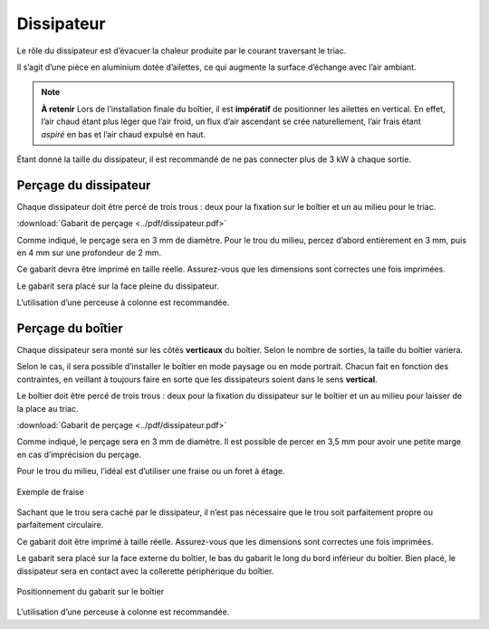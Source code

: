 Dissipateur
-----------

Le rôle du dissipateur est d’évacuer la chaleur produite par le courant traversant le triac.

Il s’agit d’une pièce en aluminium dotée d’ailettes, ce qui augmente la surface d’échange avec l’air ambiant.

.. note::
   **À retenir**
   Lors de l’installation finale du boîtier, il est **impératif** de positionner les ailettes en vertical. En effet, l’air chaud étant plus léger que l’air froid, un flux d’air ascendant se crée naturellement, l’air frais étant *aspiré* en bas et l’air chaud expulsé en haut.

Étant donné la taille du dissipateur, il est recommandé de ne pas connecter plus de 3 kW à chaque sortie.

.. _percage-du-dissipateur:

Perçage du dissipateur
~~~~~~~~~~~~~~~~~~~~~~

Chaque dissipateur doit être percé de trois trous : deux pour la fixation sur le boîtier et un au milieu pour le triac.

.. drawio-figure:: ../drawio/dissipateur.drawio
   :alt: Gabarit de perçage
   :align: center
   :page-index: 0
   
   Gabarit de perçage

:download:`Gabarit de perçage <../pdf/dissipateur.pdf>`

Comme indiqué, le perçage sera en 3 mm de diamètre. Pour le trou du milieu, percez d’abord entièrement en 3 mm, puis en 4 mm sur une profondeur de 2 mm.

Ce gabarit devra être imprimé en taille réelle.
Assurez-vous que les dimensions sont correctes une fois imprimées.

Le gabarit sera placé sur la face pleine du dissipateur.

L’utilisation d’une perceuse à colonne est recommandée.

.. _percage-du-boitier:

Perçage du boîtier
~~~~~~~~~~~~~~~~~~

Chaque dissipateur sera monté sur les côtés **verticaux** du boîtier. Selon le nombre de sorties, la taille du boîtier variera.

Selon le cas, il sera possible d’installer le boîtier en mode paysage ou en mode portrait. Chacun fait en fonction des contraintes, en veillant à toujours faire en sorte que les dissipateurs soient dans le sens **vertical**.

Le boîtier doit être percé de trois trous : deux pour la fixation du dissipateur sur le boîtier et un au milieu pour laisser de la place au triac.

.. drawio-figure:: ../drawio/dissipateur.drawio
   :alt: Gabarit de perçage du boîtier
   :align: center
   :page-index: 1
   
   Gabarit de perçage du boîtier

:download:`Gabarit de perçage <../pdf/dissipateur.pdf>`

Comme indiqué, le perçage sera en 3 mm de diamètre. Il est possible de percer en 3,5 mm pour avoir une petite marge en cas d’imprécision du perçage.

Pour le trou du milieu, l’idéal est d’utiliser une fraise ou un foret à étage.

.. figure:: ../img/fraise.jpg
   :alt: Exemple de fraise
   :align: center
   :scale: 25%
   
   Exemple de fraise

Sachant que le trou sera caché par le dissipateur, il n’est pas nécessaire que le trou soit parfaitement propre ou parfaitement circulaire.

Ce gabarit doit être imprimé à taille réelle. Assurez-vous que les dimensions sont correctes une fois imprimées.

Le gabarit sera placé sur la face externe du boîtier, le bas du gabarit le long du bord inférieur du boîtier.
Bien placé, le dissipateur sera en contact avec la collerette périphérique du boîtier.

.. figure:: ../img/Gabarit-dissipateur-boitier.jpg
   :alt: Positionnement du gabarit sur le boîtier
   :align: center
   :scale: 25%
   
   Positionnement du gabarit sur le boîtier

L’utilisation d’une perceuse à colonne est recommandée.
